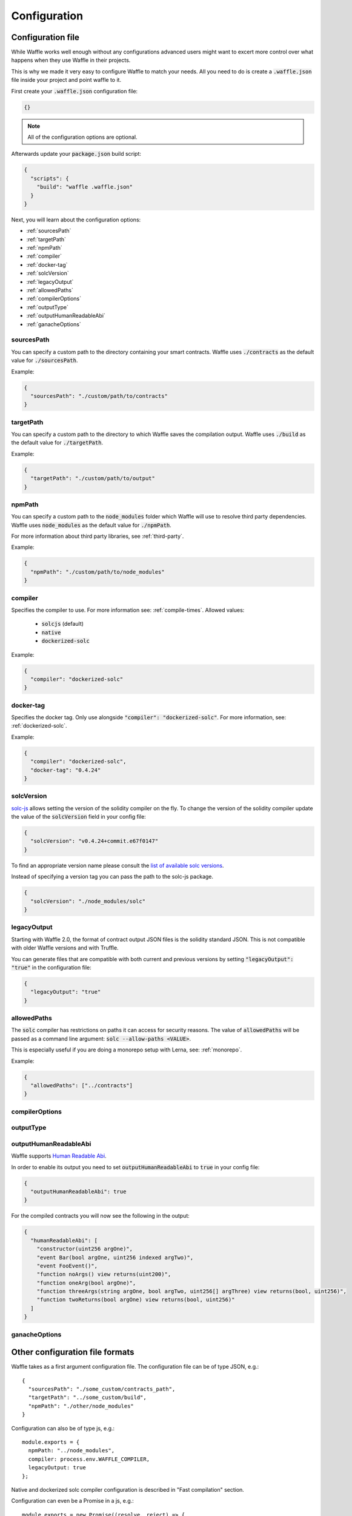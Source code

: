 .. _configuration:

Configuration
=============

Configuration file
------------------

While Waffle works well enough without any configurations advanced users might
want to excert more control over what happens when they use Waffle in their
projects.

This is why we made it very easy to configure Waffle to match your needs. All
you need to do is create a :code:`.waffle.json` file inside your project and
point waffle to it.

First create your :code:`.waffle.json` configuration file:

.. code-block:: json

  {}

.. note::

  All of the configuration options are optional.

Afterwards update your :code:`package.json` build script:

.. code-block:: json

  {
    "scripts": {
      "build": "waffle .waffle.json"
    }
  }

Next, you will learn about the configuration options:

- :ref:`sourcesPath`
- :ref:`targetPath`
- :ref:`npmPath`
- :ref:`compiler`
- :ref:`docker-tag`
- :ref:`solcVersion`
- :ref:`legacyOutput`
- :ref:`allowedPaths`
- :ref:`compilerOptions`
- :ref:`outputType`
- :ref:`outputHumanReadableAbi`
- :ref:`ganacheOptions`

.. _sourcesPath:

sourcesPath
^^^^^^^^^^^

You can specify a custom path to the directory containing your smart contracts.
Waffle uses :code:`./contracts` as the default value for :code:`./sourcesPath`.

Example:

.. code-block:: json

  {
    "sourcesPath": "./custom/path/to/contracts"
  }

.. _targetPath:

targetPath
^^^^^^^^^^

You can specify a custom path to the directory to which Waffle saves the
compilation output. Waffle uses :code:`./build` as the default value for
:code:`./targetPath`.

Example:

.. code-block:: json

  {
    "targetPath": "./custom/path/to/output"
  }

.. _npmPath:

npmPath
^^^^^^^

You can specify a custom path to the :code:`node_modules` folder which Waffle
will use to resolve third party dependencies. Waffle uses :code:`node_modules`
as the default value for :code:`./npmPath`.

For more information about third party libraries, see :ref:`third-party`.

Example:

.. code-block:: json

  {
    "npmPath": "./custom/path/to/node_modules"
  }


.. _compiler:

compiler
^^^^^^^^

Specifies the compiler to use. For more information see: :ref:`compile-times`.
Allowed values:

  - :code:`solcjs` (default)
  - :code:`native`
  - :code:`dockerized-solc`

Example:

.. code-block:: json

  {
    "compiler": "dockerized-solc"
  }


.. _docker-tag:

docker-tag
^^^^^^^^^^

Specifies the docker tag. Only use alongside :code:`"compiler": "dockerized-solc"`.
For more information, see: :ref:`dockerized-solc`.

Example:

.. code-block:: json

  {
    "compiler": "dockerized-solc",
    "docker-tag": "0.4.24"
  }

.. _solcVersion:

solcVersion
^^^^^^^^^^^

`solc-js <https://github.com/ethereum/solc-js>`__ allows setting the version
of the solidity compiler on the fly. To change the version of the solidity
compiler update the value of the :code:`solcVersion` field in your config file:

.. code-block:: json

  {
    "solcVersion": "v0.4.24+commit.e67f0147"
  }

To find an appropriate version name please consult the `list of available solc versions <https://ethereum.github.io/solc-bin/bin/list.json>`__.

Instead of specifying a version tag you can pass the path to the solc-js package.

.. code-block:: json

  {
    "solcVersion": "./node_modules/solc"
  }


.. _legacyOutput:

legacyOutput
^^^^^^^^^^^^

Starting with Waffle 2.0, the format of contract output JSON files is the
solidity standard JSON. This is not compatible with older Waffle versions and
with Truffle.

You can generate files that are compatible with both current and previous
versions by setting :code:`"legacyOutput": "true"` in the configuration file:

.. code-block:: json

  {
    "legacyOutput": "true"
  }

.. _allowedPaths:

allowedPaths
^^^^^^^^^^^^

The :code:`solc` compiler has restrictions on paths it can access for security
reasons. The value of :code:`allowedPaths` will be passed as a command line
argument: :code:`solc --allow-paths <VALUE>`.

This is especially useful if you are doing a monorepo setup with Lerna,
see: :ref:`monorepo`.

Example:

.. code-block:: json

  {
    "allowedPaths": ["../contracts"]
  }


.. _compilerOptions:

compilerOptions
^^^^^^^^^^^^^^^

.. _outputType:

outputType
^^^^^^^^^^

.. _outputHumanReadableAbi:

outputHumanReadableAbi
^^^^^^^^^^^^^^^^^^^^^^

Waffle supports `Human Readable Abi <https://blog.ricmoo.com/human-readable-contract-abis-in-ethers-js-141902f4d917>`__.

In order to enable its output you need to set :code:`outputHumanReadableAbi` to :code:`true` in your config file:

.. code-block:: json

  {
    "outputHumanReadableAbi": true
  }

For the compiled contracts you will now see the following in the output:

.. code-block:: json

  {
    "humanReadableAbi": [
      "constructor(uint256 argOne)",
      "event Bar(bool argOne, uint256 indexed argTwo)",
      "event FooEvent()",
      "function noArgs() view returns(uint200)",
      "function oneArg(bool argOne)",
      "function threeArgs(string argOne, bool argTwo, uint256[] argThree) view returns(bool, uint256)",
      "function twoReturns(bool argOne) view returns(bool, uint256)"
    ]
  }


.. _ganacheOptions:

ganacheOptions
^^^^^^^^^^^^^^

Other configuration file formats
--------------------------------
Waffle takes as a first argument configuration file. The configuration file can be of type JSON, e.g.:
::

  {
    "sourcesPath": "./some_custom/contracts_path",
    "targetPath": "../some_custom/build",
    "npmPath": "./other/node_modules"
  }

Configuration can also be of type js, e.g.:
::

  module.exports = {
    npmPath: "../node_modules",
    compiler: process.env.WAFFLE_COMPILER,
    legacyOutput: true
  };


Native and dockerized solc compiler configuration is described in "Fast compilation" section.

Configuration can even be a Promise in a js, e.g.:
::

  module.exports = new Promise((resolve, reject) => {
    resolve({
      "compiler": "native"
    });
  });

.. hint::
  This is a powerful feature if you want to asynchronously load different compliation configurations in different environments.
  For example, you can use native solc in CI for faster compilation, whereas deciding the exact solc-js version locally based on the contract versions being used, since many of those operations are asynchronous, you'll most likely be returning a Promise to waffle to handle.

Setting Solidity compiler version
---------------------------------

See :ref:`solcVersion`.

Usage with Truffle
------------------

See :ref:`legacyOutput`.

Usage with old Waffle versions
------------------------------

See :ref:`legacyOutput`.

Custom compiler options
-----------------------
To provide custom compiler options in waffle configuration file use compilerOptions section. Example below.

::

  {
    "compilerOptions": {
      "evmVersion": "constantinople"
    },
    "compiler": "native"
  }

For detailed list of options go to
`solidity documentation <https://solidity.readthedocs.io/en/v0.5.1/using-the-compiler.html#using-the-compiler>`_
(sections: `'Setting the EVM version to target' <https://solidity.readthedocs.io/en/v0.5.1/using-the-compiler.html#setting-the-evm-version-to-target>`_,
`'Target options' <https://solidity.readthedocs.io/en/v0.5.1/using-the-compiler.html#target-options>`_ and `'Compiler Input and Output JSON Description' <https://solidity.readthedocs.io/en/v0.5.1/using-the-compiler.html#compiler-input-and-output-json-description>`_).


KLAB compatibility
------------------

The default compilation process is not compatible with KLAB
(a formal verification tool, see: https://github.com/dapphub/klab). To compile contracts to work with KLAB one must:

1. Set appropriate compiler options, i.e.:

::

  compilerOptions: {
    outputSelection: {
      "*": {
        "*": [ "evm.bytecode.object", "evm.deployedBytecode.object",
               "abi" ,
               "evm.bytecode.sourceMap", "evm.deployedBytecode.sourceMap" ],

        "": [ "ast" ]
      },
    }
  }


2. Set appropriate output type. We support two types: one (default) generates single file for each contract
and second (KLAB friendly) generates one file (Combined-Json.json) combining all contracts. The second type does not meet
(in contrary to the first one) all official solidity standards since KLAB requirements are slightly modified.
To choice of the output is set in config file, i.e.:

::

  outputType: 'combined'

Possible options are:
- `'multiple'`: single file for each contract;
- `'combined'`: one KLAB friendly file;
-  `'all'`: generates both above outputs.

An example of full KLAB friendly config file:

::

  module.exports = {
    compiler: process.env.WAFFLE_COMPILER,
    legacyOutput: true,
    outputType: 'all',
    compilerOptions: {
      outputSelection: {
        "*": {
          "*": [ "evm.bytecode.object", "evm.deployedBytecode.object",
                 "abi" ,
                 "evm.bytecode.sourceMap", "evm.deployedBytecode.sourceMap" ],

          "": [ "ast" ]
        },
     }
   }
  };


.. _monorepo:

Monorepo
--------
Waffle works well with mono-repositories. It is enough to set up common npmPath in the configuration file to make it work.
We recommend using `yarn workspaces <https://yarnpkg.com/lang/en/docs/workspaces/>`_ and `wsrun <https://github.com/whoeverest/wsrun>`_ for monorepo management.

Lernajs + Native solc
^^^^^^^^^^^^^^^^^^^^^
Waffle works with `lerna <https://lernajs.io/>`_, but require additional configuration.
When lerna cross-links npm packages in monorepo, it creates symbolic links to original catalog.
That leads to sources files located beyond allowed paths. This process breaks compilation with native solc.


If you see a message like below in your monorepo setup:
::

  contracts/Contract.sol:4:1: ParserError: Source ".../monorepo/node_modules/YourProjectContracts/contracts/Contract.sol" not found: File outside of allowed directories.
  import "YourProjectContracts/contracts/Contract.sol";


you probably need to add allowedPath to your waffle configuration.

Assuming you have the following setup:
::

  /monorepo
    /YourProjectContracts
      /contracts
    /YourProjectDapp
      /contracts

Add to waffle configuration in YourProjectDapp:
::

  {
    ...
    allowedPath: ["../YourProjectContracts"]
  }


That should solve a problem.

Currently Waffle does not support similar feature for dockerized solc.
